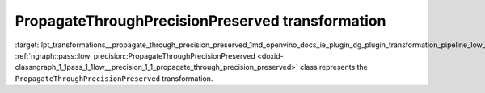 .. index:: pair: page; PropagateThroughPrecisionPreserved transformation
.. _lpt_transformations__propagate_through_precision_preserved:

.. meta::
   :description: Information about PropagateThroughPrecisionPreserved transformation.
   :keywords: low precision transformation, lpt, PropagateThroughPrecisionPreserved


PropagateThroughPrecisionPreserved transformation
=================================================

:target:`lpt_transformations__propagate_through_precision_preserved_1md_openvino_docs_ie_plugin_dg_plugin_transformation_pipeline_low_precision_transformations_transformations_step2_markup_propagate_through_precision_preserved` :ref:`ngraph::pass::low_precision::PropagateThroughPrecisionPreserved <doxid-classngraph_1_1pass_1_1low__precision_1_1_propagate_through_precision_preserved>` class represents the ``PropagateThroughPrecisionPreserved`` transformation.

